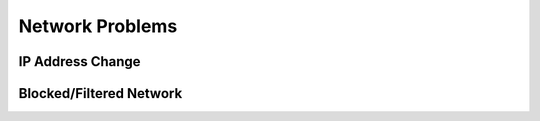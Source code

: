 

Network Problems
****************

IP Address Change
=================

Blocked/Filtered Network
========================

